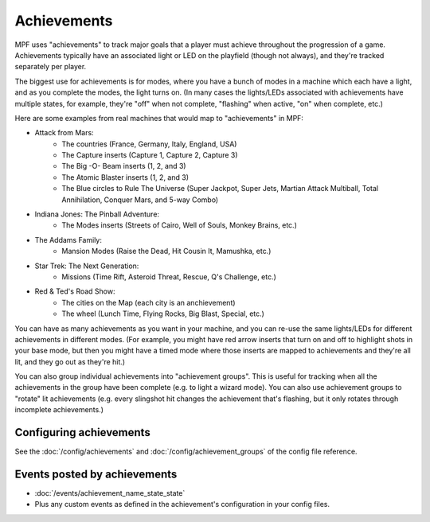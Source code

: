 Achievements
============

MPF uses "achievements" to track major goals that a player must achieve
throughout the progression of a game. Achievements typically have an associated
light or LED on the playfield (though not always), and they're tracked
separately per player.

The biggest use for achievements is for modes, where you have a bunch of modes
in a machine which each have a light, and as you complete the modes, the light
turns on. (In many cases the lights/LEDs associated with achievements have
multiple states, for example, they're "off" when not complete, "flashing" when
active, "on" when complete, etc.)

Here are some examples from real machines that would map to "achievements" in
MPF:

* Attack from Mars:
    * The countries (France, Germany, Italy, England, USA)
    * The Capture inserts (Capture 1, Capture 2, Capture 3)
    * The Big -O- Beam inserts (1, 2, and 3)
    * The Atomic Blaster inserts (1, 2, and 3)
    * The Blue circles to Rule The Universe (Super Jackpot, Super Jets, Martian
      Attack Multiball, Total Annihilation, Conquer Mars, and 5-way Combo)
* Indiana Jones: The Pinball Adventure:
    * The Modes inserts (Streets of Cairo, Well of Souls, Monkey Brains, etc.)
* The Addams Family:
    * Mansion Modes (Raise the Dead, Hit Cousin It, Mamushka, etc.)
* Star Trek: The Next Generation:
    * Missions (Time Rift, Asteroid Threat, Rescue, Q's Challenge, etc.)
* Red & Ted's Road Show:
    * The cities on the Map (each city is an anchievement)
    * The wheel (Lunch Time, Flying Rocks, Big Blast, Special, etc.)

You can have as many achievements as you want in your machine, and you can
re-use the same lights/LEDs for different achievements in different modes.
(For example, you might have red arrow inserts that turn on and off to highlight
shots in your base mode, but then you might have a timed mode where those
inserts are mapped to achievements and they're all lit, and they go out as
they're hit.)

You can also group individual achievements into "achievement groups". This is
useful for tracking when all the achievements in the group have been complete
(e.g. to light a wizard mode). You can also use achievement groups to "rotate"
lit achievements (e.g. every slingshot hit changes the achievement that's
flashing, but it only rotates through incomplete achievements.)

Configuring achievements
------------------------

See the :doc:`/config/achievements` and :doc:`/config/achievement_groups` of
the config file reference.


Events posted by achievements
-----------------------------

* :doc:`/events/achievement_name_state_state`
* Plus any custom events as defined in the achievement's configuration in your
  config files.
